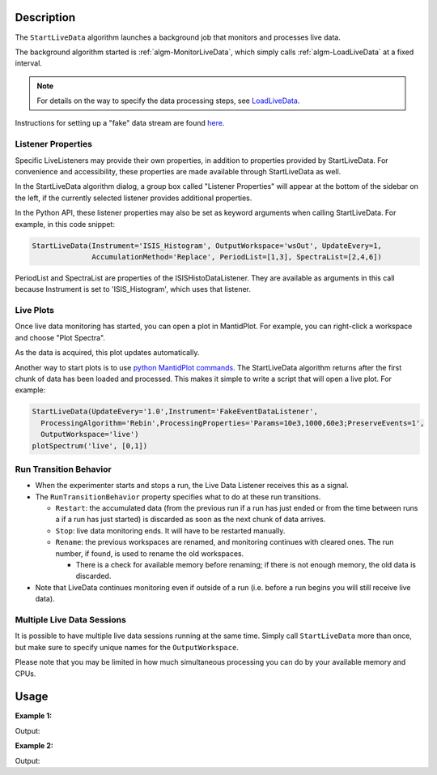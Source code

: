 .. algorithm::

.. summary::

.. relatedAlgorithms::

.. properties::

Description
-----------

The ``StartLiveData`` algorithm launches a background job that monitors and
processes live data.

The background algorithm started is :ref:`algm-MonitorLiveData`, which
simply calls :ref:`algm-LoadLiveData` at a fixed interval.

.. note::

   For details on the way to specify the data processing steps, see
   `LoadLiveData <LoadLiveData#Description>`__.

Instructions for setting up a "fake" data stream are found `here
<http://www.mantidproject.org/MBC_Live_Data_Simple_Examples>`__.

Listener Properties
###################

Specific LiveListeners may provide their own properties, in addition to
properties provided by StartLiveData. For convenience and accessibility, these
properties are made available through StartLiveData as well.

In the StartLiveData algorithm dialog, a group box called "Listener Properties"
will appear at the bottom of the sidebar on the left, if the currently selected
listener provides additional properties.

In the Python API, these listener properties may also be set as keyword
arguments when calling StartLiveData. For example, in this code snippet:

.. code-block:: python

    StartLiveData(Instrument='ISIS_Histogram', OutputWorkspace='wsOut', UpdateEvery=1,
                  AccumulationMethod='Replace', PeriodList=[1,3], SpectraList=[2,4,6])

PeriodList and SpectraList are properties of the ISISHistoDataListener. They
are available as arguments in this call because Instrument is set to
'ISIS_Histogram', which uses that listener.

Live Plots
##########

Once live data monitoring has started, you can open a plot in
MantidPlot. For example, you can right-click a workspace and choose
"Plot Spectra".

As the data is acquired, this plot updates automatically.

Another way to start plots is to use `python MantidPlot
commands <MantidPlot:_Help#Python_Scripting_in_MantidPlot>`__. The
StartLiveData algorithm returns after the first chunk of data has been
loaded and processed. This makes it simple to write a script that will
open a live plot. For example:

.. code-block:: python

    StartLiveData(UpdateEvery='1.0',Instrument='FakeEventDataListener',
      ProcessingAlgorithm='Rebin',ProcessingProperties='Params=10e3,1000,60e3;PreserveEvents=1',
      OutputWorkspace='live')
    plotSpectrum('live', [0,1])

Run Transition Behavior
#######################

-  When the experimenter starts and stops a run, the Live Data Listener
   receives this as a signal.
-  The ``RunTransitionBehavior`` property specifies what to do at these
   run transitions.

   -  ``Restart``: the accumulated data (from the previous run if a run has
      just ended or from the time between runs a if a run has just
      started) is discarded as soon as the next chunk of data arrives.
   -  ``Stop``: live data monitoring ends. It will have to be restarted
      manually.
   -  ``Rename``: the previous workspaces are renamed, and monitoring
      continues with cleared ones. The run number, if found, is used to
      rename the old workspaces.

      -  There is a check for available memory before renaming; if there
         is not enough memory, the old data is discarded.

-  Note that LiveData continues monitoring even if outside of a run
   (i.e. before a run begins you will still receive live data).

Multiple Live Data Sessions
###########################

It is possible to have multiple live data sessions running at the same
time. Simply call ``StartLiveData`` more than once, but make sure to specify
unique names for the ``OutputWorkspace``.

Please note that you may be limited in how much simultaneous processing
you can do by your available memory and CPUs.

Usage
-----

**Example 1:**

.. testcode:: exStartLiveDataEvent

    from threading import Thread
    import time

    def startFakeDAE():
        # This will generate 2000 events roughly every 20ms, so about 50,000 events/sec
        # They will be randomly shared across the 100 spectra
        # and have a time of flight between 10,000 and 20,000
        try:
            FakeISISEventDAE(NPeriods=1,NSpectra=100,Rate=20,NEvents=1000)
        except RuntimeError:
            pass

    def captureLive():
        ConfigService.setFacility("TEST_LIVE")

        # start a Live data listener updating every second, that rebins the data
        # and replaces the results each time with those of the last second.
        StartLiveData(Instrument='ISIS_Event', OutputWorkspace='wsOut', UpdateEvery=1,
                      ProcessingAlgorithm='Rebin', ProcessingProperties='Params=10000,1000,20000;PreserveEvents=1',
                      AccumulationMethod='Add', PreserveEvents=True)

        # give it a couple of seconds before stopping it
        time.sleep(2)

        # This will cancel both algorithms
        # you can do the same in the GUI
        # by clicking on the details button on the bottom right
        AlgorithmManager.newestInstanceOf("MonitorLiveData").cancel()
        AlgorithmManager.newestInstanceOf("FakeISISEventDAE").cancel()
    #--------------------------------------------------------------------------------------------------

    oldFacility = ConfigService.getFacility().name()
    thread = Thread(target = startFakeDAE)
    thread.start()
    time.sleep(2) # give it a small amount of time to get ready
    if not thread.is_alive():
        raise RuntimeError("Unable to start FakeDAE")

    try:
        captureLive()
    except Exception:
        print("Error occurred starting live data")
    finally:
        thread.join() # this must get hit

    # put back the facility
    ConfigService.setFacility(oldFacility)

    #get the ouput workspace
    wsOut = mtd["wsOut"]
    print("The workspace contains %i events" % wsOut.getNumberEvents())

Output:

.. testoutput:: exStartLiveDataEvent
   :options: +ELLIPSIS, +NORMALIZE_WHITESPACE

    The workspace contains ... events



**Example 2:**

.. testcode:: exStartLiveDataHisto

    from threading import Thread
    import time

    def startFakeDAE():
        # This will generate 5 periods of histogram data, 10 spectra in each period,
        # 100 bins in each spectrum
        try:
            FakeISISHistoDAE(NPeriods=5,NSpectra=10,NBins=100)
        except RuntimeError:
            pass

    def captureLive():
        ConfigService.setFacility("TEST_LIVE")

        # Start a Live data listener updating every second,
        # that replaces the results each time with those of the last second.
        # Load only spectra 2,4, and 6 from periods 1 and 3
        StartLiveData(Instrument='ISIS_Histogram', OutputWorkspace='wsOut', UpdateEvery=1,
                            AccumulationMethod='Replace', PeriodList=[1,3],SpectraList=[2,4,6])

        # give it a couple of seconds before stopping it
        time.sleep(2)

        # This will cancel both algorithms
        # you can do the same in the GUI
        # by clicking on the details button on the bottom right
        AlgorithmManager.newestInstanceOf("MonitorLiveData").cancel()
        AlgorithmManager.newestInstanceOf("FakeISISHistoDAE").cancel()
    #--------------------------------------------------------------------------------------------------

    oldFacility = ConfigService.getFacility().name()
    thread = Thread(target = startFakeDAE)
    thread.start()
    time.sleep(2) # give it a small amount of time to get ready
    if not thread.is_alive():
        raise RuntimeError("Unable to start FakeDAE")

    try:
        captureLive()
    except Exception:
        print("Error occurred starting live data")
    finally:
        thread.join() # this must get hit

    # put back the facility
    ConfigService.setFacility(oldFacility)

    #get the ouput workspace
    wsOut = mtd["wsOut"]
    print("The workspace contains %i periods" % wsOut.getNumberOfEntries())
    print("Each period   contains %i spectra" % wsOut.getItem(0).getNumberHistograms())
    time.sleep(1)

Output:

.. testoutput:: exStartLiveDataHisto
   :options: +ELLIPSIS, +NORMALIZE_WHITESPACE

    The workspace contains ... periods
    Each period   contains ... spectra


.. categories::

.. sourcelink::
